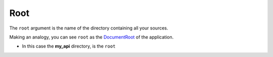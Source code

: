 Root
====


The ``root`` argument is the name of the directory containing all your
sources.

.. code-block:: python
   :emphasize-lines: 3
   :linenos:

   import zunzuncito

   root = 'my_api'

   versions = ['v0', 'v1']

   hosts = {'*': 'default'}

   routes = {'default':[
       ('/(md5|sha1|sha256|sha512)(/.*)?', 'hasher', 'GET, POST'),
       ('/.*', 'default')
   ]}

   app = zunzuncito.ZunZun(root, versions, hosts, routes)


Making an analogy, you can see ``root`` as the `DocumentRoot
<http://www.karelia.com/support/sandvox/help/z/Document_Root.html>`_  of the application.

.. code-block:: rest
   :emphasize-lines: 4
   :linenos:

   /home/
     `--zunzun/
        |--app.py
        `--my_api
          |--__init__.py
          `--default
            |--__init__.py
            |--v0
            |  |--__init__.py
            |  |--zun_default
            |  |  |--__init__.py
            |  |  `--zun_default.py
            |  `--zun_hasher
            |     |--__init__.py
            |     `--zun_hasher.py
            `--v1
               |--__init__.py
               |--zun_default
               |  |--__init__.py
               |  `--zun_default.py
               `--zun_hasher
                  |--__init__.py
                  `--zun_hasher.py

* In this case the **my_api** directory, is the ``root``
